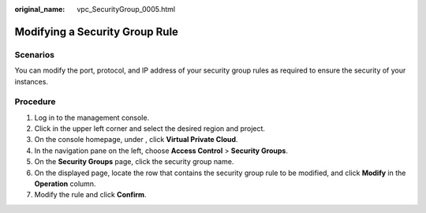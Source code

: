 :original_name: vpc_SecurityGroup_0005.html

.. _vpc_SecurityGroup_0005:

Modifying a Security Group Rule
===============================

Scenarios
---------

You can modify the port, protocol, and IP address of your security group rules as required to ensure the security of your instances.

Procedure
---------

#. Log in to the management console.
#. Click |image1| in the upper left corner and select the desired region and project.
#. On the console homepage, under , click **Virtual Private Cloud**.
#. In the navigation pane on the left, choose **Access Control** > **Security Groups**.
#. On the **Security Groups** page, click the security group name.
#. On the displayed page, locate the row that contains the security group rule to be modified, and click **Modify** in the **Operation** column.
#. Modify the rule and click **Confirm**.

.. |image1| image:: /_static/images/en-us_image_0141273034.png
